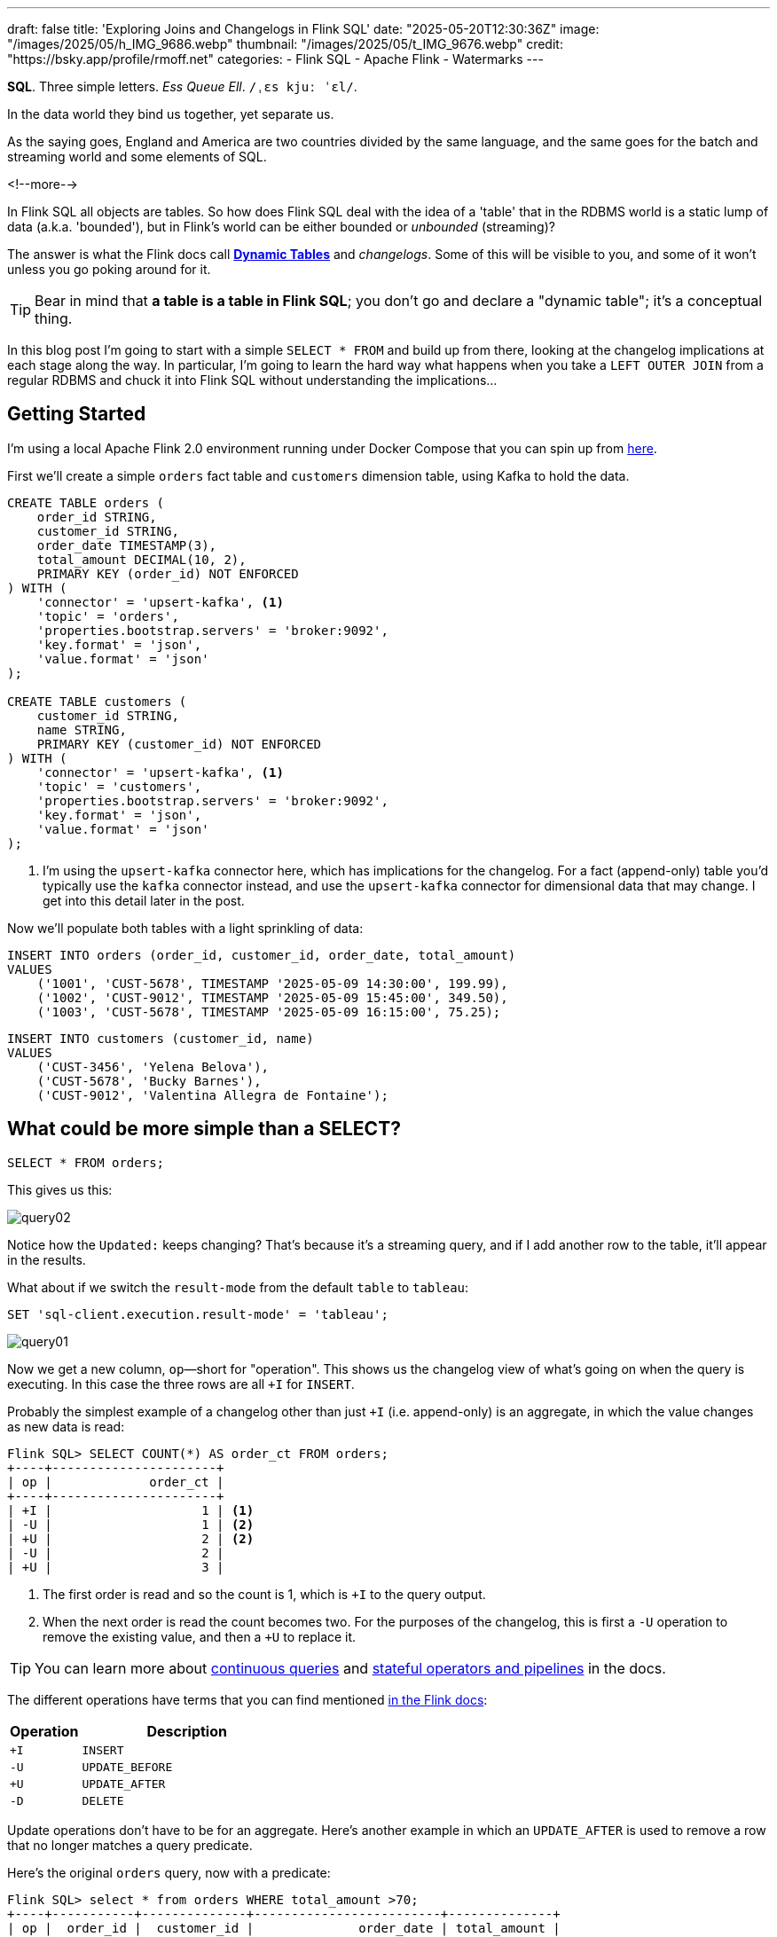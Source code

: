 ---
draft: false
title: 'Exploring Joins and Changelogs in Flink SQL'
date: "2025-05-20T12:30:36Z"
image: "/images/2025/05/h_IMG_9686.webp"
thumbnail: "/images/2025/05/t_IMG_9676.webp"
credit: "https://bsky.app/profile/rmoff.net"
categories:
- Flink SQL
- Apache Flink
- Watermarks
---

:source-highlighter: rouge
:icons: font
:rouge-css: style
:rouge-style: monokai


**SQL**. Three simple letters.
_Ess Queue Ell_.
`/ˌɛs kjuː ˈɛl/`.


In the data world they bind us together, yet separate us.

As the saying goes, England and America are two countries divided by the same language, and the same goes for the batch and streaming world and some elements of SQL.

<!--more-->

In Flink SQL all objects are tables.
So how does Flink SQL deal with the idea of a 'table' that in the RDBMS world is a static lump of data (a.k.a. 'bounded'), but in Flink's world can be either bounded or _unbounded_ (streaming)?

The answer is what the Flink docs call https://nightlies.apache.org/flink/flink-docs-release-2.0/docs/dev/table/concepts/dynamic_tables/#dynamic-tables[*Dynamic Tables*] and _changelogs_.
Some of this will be visible to you, and some of it won't unless you go poking around for it.

TIP: Bear in mind that **a table is a table in Flink SQL**; you don't go and declare a "dynamic table"; it's a conceptual thing.

In this blog post I'm going to start with a simple `SELECT * FROM` and build up from there, looking at the changelog implications at each stage along the way.
In particular, I'm going to learn the hard way what happens when you take a `LEFT OUTER JOIN` from a regular RDBMS and chuck it into Flink SQL without understanding the implications…



== Getting Started

I'm using a local Apache Flink 2.0 environment running under Docker Compose that you can spin up from https://github.com/rmoff/flink-examples/tree/main/flink-kafka[here].

First we'll create a simple `orders` fact table and `customers` dimension table, using Kafka to hold the data.


[source,sql]
----
CREATE TABLE orders (
    order_id STRING,
    customer_id STRING,
    order_date TIMESTAMP(3),
    total_amount DECIMAL(10, 2),
    PRIMARY KEY (order_id) NOT ENFORCED
) WITH (
    'connector' = 'upsert-kafka', <1>
    'topic' = 'orders',
    'properties.bootstrap.servers' = 'broker:9092',
    'key.format' = 'json',
    'value.format' = 'json'
);

CREATE TABLE customers (
    customer_id STRING,
    name STRING,
    PRIMARY KEY (customer_id) NOT ENFORCED
) WITH (
    'connector' = 'upsert-kafka', <1>
    'topic' = 'customers',
    'properties.bootstrap.servers' = 'broker:9092',
    'key.format' = 'json',
    'value.format' = 'json'
);
----
<1> I'm using the `upsert-kafka` connector here, which has implications for the changelog.
For a fact (append-only) table you'd typically use the `kafka` connector instead, and use the `upsert-kafka` connector for dimensional data that may change.
I get into this detail later in the post.

Now we'll populate both tables with a light sprinkling of data:

[source,sql]
----
INSERT INTO orders (order_id, customer_id, order_date, total_amount)
VALUES
    ('1001', 'CUST-5678', TIMESTAMP '2025-05-09 14:30:00', 199.99),
    ('1002', 'CUST-9012', TIMESTAMP '2025-05-09 15:45:00', 349.50),
    ('1003', 'CUST-5678', TIMESTAMP '2025-05-09 16:15:00', 75.25);
----

[source,sql]
----
INSERT INTO customers (customer_id, name)
VALUES
    ('CUST-3456', 'Yelena Belova'),
    ('CUST-5678', 'Bucky Barnes'),
    ('CUST-9012', 'Valentina Allegra de Fontaine');
----

== What could be more simple than a SELECT?

[source,sql]
----
SELECT * FROM orders;
----

This gives us this:

image::/images/2025/05/query02.gif[]

Notice how the `Updated:` keeps changing?
That's because it's a streaming query, and if I add another row to the table, it'll appear in the results.

What about if we switch the `result-mode` from the default `table` to `tableau`:

[source,sql]
----
SET 'sql-client.execution.result-mode' = 'tableau';
----

image::/images/2025/05/query01.gif[]

Now we get a new column, `op`—short for "operation".
This shows us the changelog view of what's going on when the query is executing.
In this case the three rows are all `+I` for `INSERT`.

Probably the simplest example of a changelog other than just `+I` (i.e. append-only) is an aggregate, in which the value changes as new data is read:

[source,sql]
----
Flink SQL> SELECT COUNT(*) AS order_ct FROM orders;
+----+----------------------+
| op |             order_ct |
+----+----------------------+
| +I |                    1 | <1>
| -U |                    1 | <2>
| +U |                    2 | <2>
| -U |                    2 |
| +U |                    3 |
----

<1> The first order is read and so the count is 1, which is `+I` to the query output.
<2> When the next order is read the count becomes two.
For the purposes of the changelog, this is first a `-U` operation to remove the existing value, and then a `+U` to replace it.

TIP: You can learn more about https://nightlies.apache.org/flink/flink-docs-release-2.0/docs/dev/table/concepts/dynamic_tables/#dynamic-tables-amp-continuous-queries[continuous queries] and https://nightlies.apache.org/flink/flink-docs-release-2.0/docs/dev/table/concepts/overview/#stateful-operators[stateful operators and pipelines] in the docs.

The different operations have terms that you can find mentioned https://nightlies.apache.org/flink/flink-docs-master/api/java/org/apache/flink/types/RowKind.html[in the Flink docs]:

[cols="1m,3m"]
|===
| Operation | Description

| +I
| INSERT

| -U
| UPDATE_BEFORE

| +U
| UPDATE_AFTER

| -D
| DELETE

|===

Update operations don't have to be for an aggregate.
Here's another example in which an `UPDATE_AFTER` is used to remove a row that no longer matches a query predicate.

Here's the original `orders` query, now with a predicate:

[source,sql]
----
Flink SQL> select * from orders WHERE total_amount >70;
+----+-----------+--------------+-------------------------+--------------+
| op |  order_id |  customer_id |              order_date | total_amount |
+----+-----------+--------------+-------------------------+--------------+
| +I |      1002 |    CUST-9012 | 2025-05-09 15:45:00.000 |       349.50 |
| +I |      1001 |    CUST-5678 | 2025-05-09 14:30:00.000 |       199.99 |
| +I |      1003 |    CUST-5678 | 2025-05-09 16:15:00.000 |        75.25 | <1>
----
<1> The `total_amount` for order `1003` is 75.25 and thus meets the predicate `total_amount >70`

Leaving this query running, in a second Flink SQL session I add another row to the `orders` table for an existing value of the primary key (`order_id`), order `1003`:

[source,sql]
----
INSERT INTO orders (order_id, customer_id, order_date, total_amount)
VALUES ('1003', 'CUST-5678', TIMESTAMP '2025-05-09 16:15:00', 65.25);
----

The `total_amount` value is now outside the predicate.
The output from the `SELECT` is updated to retract this record.

[source,sql]
----
Flink SQL> select * from orders WHERE total_amount >70;
+----+-----------+--------------+-------------------------+--------------+
| op |  order_id |  customer_id |              order_date | total_amount |
+----+-----------+--------------+-------------------------+--------------+
[…]
| -U |      1003 |    CUST-5678 | 2025-05-09 16:15:00.000 |        75.25 | <1>
----

== Changelogs in JOINs

What about when we do a `JOIN`?
This is where it gets interesting!
(`interesting`, as in the curse, "_may you live in interesting times_")

Let's join the `orders` to the `customers` to find out the name of the customer who placed the respective order.
Anyone with half a background in RDBMS will probably write a SQL query that looks something like this (_give or take some tabs/spaces, and capitalisation or otherwise of keywords…_):

[source,sql]
----
SELECT o.order_id,
        o.total_amount,
        c.name
    FROM orders o
        LEFT OUTER JOIN
        customers c
        ON o.customer_id = c.customer_id
    WHERE order_id='1001';
----

This is a `LEFT OUTER JOIN`.
You'll sometimes see it written as `LEFT JOIN`; it means that it'll always return the row on the *left* (based on the order of the `ON` predicate), and if there is a match the value on the right, and if not a `NULL`.

TIP: To learn more about the different types of `JOIN` see https://dataschool.com/how-to-teach-people-sql/left-right-join-animated/[these] https://learnsql.com/blog/sql-joins-types-explained/#left-join[articles] (and https://medium.com/data-science/can-we-stop-with-the-sql-joins-venn-diagrams-insanity-16791d9250c3[learn why you shouldn't use Venn diagrams] to represent the different `JOIN` types).

What's really cool with the changelog view is that we get an insight into _how_ the query gets run:

[source,sql]
----
+----+-----------+--------------+---------------+
| op |  order_id | total_amount |          name |
+----+-----------+--------------+---------------+
| +I |      1001 |       199.99 |        <NULL> | <1>
| -D |      1001 |       199.99 |        <NULL> | <2>
| +I |      1001 |       199.99 |  Bucky Barnes | <3>
----

<1> The `orders` row is first emitted with only the left side of the join; the `order_id` and `total_amount`, with no match for `customers` so a `<NULL>` in `name`.
<2> The `customers` source catches up and is matched, so Flink retracts the `<NULL>` with a `-D`
<3> Flink restates the record with a `+I` that includes the full record value this time

=== What happens if you update the customer data?

Out of interest, I added a couple of new records to the `customers` table, using the same `customer_id` and thus representing a logical update to the record.
Here's what happened:

[source,sql]
----
+----+--------------------------------+--------------+--------------------------------+
| op |                       order_id | total_amount |                           name |
+----+--------------------------------+--------------+--------------------------------+
| -U |                           1001 |       199.99 |                   Bucky Barnes |
| +I |                           1001 |       199.99 |                         <NULL> | <1>
| -D |                           1001 |       199.99 |                         <NULL> | <2>
| +I |                           1001 |       199.99 |                Fred Flintstone | <3>
----

<1> First, the existing record is replaced with a `<NULL>`
<2> Then the `<NULL>` is removed (with a `-D`, compared to a `-U` above)
<3> The new value is written

So each time the _customer_ data changes, the _order_ is re-emitted with the updated customer information.

This pattern continued for as long as I continued making changes to the relevant record on `customers`, which got me to thinking: how long is Flink holding these values from each side of the join in order to emit an updated join result if one changes?

== Staying Regular

The above join, a humble `LEFT OUTER JOIN` (or `LEFT JOIN` if you prefer brevity), is what's known as a https://nightlies.apache.org/flink/flink-docs-release-2.0/docs/dev/table/sql/queries/joins/#regular-joins[_regular join_].

In Flink SQL regular joins have particular execution characteristics.
Per https://nightlies.apache.org/flink/flink-docs-master/docs/dev/table/sql/queries/joins/#regular-joins[the docs]:

> it requires to keep both sides of the join input in Flink state forever.
> Thus, **the required state for computing the query result might grow infinitely** depending on the number of distinct input rows of all input tables and intermediate join results

💥 Here's the batch-based SQL world meeting the streaming one!

In batch, we resolve the join once and once only, because we have a bounded set of data.

In the streaming world the data is unbounded and so we need to decide what to do if a join's results are changed by the arrival of a new record on either side.
*Using the standard SQL `JOIN` syntax you get an updated result from the `JOIN` any time a new row arrives that impacts the result.*

If you've got big volumes of data coming through your pipeline, this might cause problems.

image::/images/2025/05/now-your-state-will-explode.webp[You keep using regular joins. Now your state will explode.]

=== The YOLO approach: discarding state in regular joins

One way to avoid this, _assuming you don't want to get updated results_, is to tell Flink to https://nightlies.apache.org/flink/flink-docs-release-2.0/docs/dev/table/config/#table-exec-state-ttl[discard the state after a period of time].
You configure this by setting a 'time to live' (TTL) for the state:

[source,sql]
----
SET 'table.exec.state.ttl'='5sec';
----

Any new `customers` records arriving after this time _will not_ cause a new join result to be issued. New records on `orders` will continue to be emitted as they arrive, joining to the latest result on `customers`.

However, this is a relatively crude—if effective—approach that can end up with different results each time you run it depending on when records arrive.

Imagine you have a pipeline in which a customer update arrives after the TTL has expired.
Flink will ignore it, per the configuration.
The order(s) it relates to therefore only be passed downstream with the _original_ customer details.
Now we re-run the pipeline, and since the customer update has already arrived, will be processed by Flink _within the 5 second TTL timeout_, and now the same orders get joined to the _newer version of the customer data_.

Perhaps this is what you want, or a tolerable compromise to make.
But it's very important to be aware of it because you're changing the data that's being passed downstream.
Flink will do exactly what you tell it to, including sending "wrong" data if you tell it to.
Only you can decide if it's "wrong" though, per the business requirements of the system.

In short, we're relying on execution logic and the vagaries of when a record might arrive to implement what is business logic (_which version of customer data should we use to join to the order; should we wait for any changes to that data and if so for how long_).
The rest of the business logic resides in the SQL; let's see how we can do this for the join logic too.

== Temporal joins

If we're going to really adopt SQL in the streaming world we need to break free from the training wheels of regualar joins, and instead embrace https://nightlies.apache.org/flink/flink-docs-release-2.0/docs/dev/table/sql/queries/joins/#temporal-joins[temporal joins].

image::/images/2025/05/regular-vs-temporal-join.webp[Regular vs Temporal Joins]

As the name suggests, a temporal join uses time as an element in evaluating the join.
This way we can encode in the SQL statement what logic we actually want to use in the join.
Combined with link:/2025/04/25/its-time-we-talked-about-time-exploring-watermarks-and-more-in-flink-sql/[watermarks] Flink gives us a powerful way to express if, and for how long, we want to continue to wait for a match or update in the join result.
This avoids the exploding state problem, whilst also formalising the expected results from a query.

Temporal joins are enabled through Flink's https://nightlies.apache.org/flink/flink-docs-release-2.0/docs/dev/table/concepts/versioned_tables/[versioned tables] feature.

Here's the same query as above but with a temporal join.
Flink will use the event time (`order_date`) and look at the state of `customers` at that time to determine the value of the corresponding record (if there is one).

[source,sql]
----
SELECT o.order_id,
        o.total_amount,
        c.name
    FROM orders AS o
        LEFT OUTER JOIN
        customers
            FOR SYSTEM_TIME AS OF o.order_date <1>
            AS c
        ON o.customer_id = c.customer_id;
----
<1> Ahoy there, temporal join!

Before we can do it we need to update the definitions of the tables, otherwise we get:

[source,sql]
----
org.apache.flink.table.api.ValidationException:
Temporal table join currently only supports 'FOR SYSTEM_TIME AS OF' left table's time attribute field
----

The `left table` is `orders`, which _does_ have `order_date` but _not defined as a time attribute field_.
This is what caught me out with watermarks the first time round too; link:/2025/04/25/its-time-we-talked-about-time-exploring-watermarks-and-more-in-flink-sql/#_time_in_apache_flink[read this bit here of my blog] to understand more about *time attribute fields* in Flink SQL if you need to.

We'll add an _event time attribute_ to `orders` using the `order_date` field and a five second lag in the watermark strategy, to allow for out of order records to arrive within that time frame:

[source,sql]
----
ALTER TABLE orders
    ADD WATERMARK FOR `order_date` AS `order_date` - INTERVAL '5' SECONDS;
----

Having done that, we still get an error when we try the temporal join query again:

[source,sql]
----
org.apache.flink.table.api.ValidationException:
Event-Time Temporal Table Join requires both primary key and row time attribute in versioned table, but no row time attribute can be found.
----

In short, we've added a time attribute to `orders` but not `customers`, and if we're joining based on time, we need one.
But whilst `orders` has the obvious `order_date` event time column, `customers` doesn't.

We could use a standard data modelling technique—which is good practice anyway—and have a `valid_from` / `valid_to` set of columns on the `customers` table.
That way we can report on order data based on the customer value at the time of the order.

What we're going to do here is simpler.
We'll just take the timestamp of the Kafka records that `customers` is built from and use that as the *event time attribute*.

[source,sql]
----
ALTER TABLE customers
    ADD `record_time` TIMESTAMP(3) METADATA FROM 'timestamp';

ALTER TABLE customers
    ADD WATERMARK FOR `record_time` AS `record_time`;
----

Now when we run the query we get… nothing:

image::/images/2025/05/query03.gif[]

Why?

image::/images/2025/05/watermarks.webp[Wait, it was watermarks? Always has been]

*Watermarks.*
_It's always watermarks._

Looking at the Apache Flink dashboard we can see the `orders` source is producing a watermark, whilst the `customers` source isn't.

image::/images/2025/05/watermark01.webp[]

In this case it's our friend the link:/2025/04/25/its-time-we-talked-about-time-exploring-watermarks-and-more-in-flink-sql/#_idle_partitions[idle partition].
We can verify this by looking at the topic partitions in which the customer data resides.
Since Flink doesn't store the data per se, but is just reading it from a Kafka topic, I'm going to create a second Flink table over the same `customers` topic in order to examine the partitions, whilst leaving the current `customers` unchanged:

[source,sql]
----
Flink SQL> CREATE TABLE customers_tmp (
                topic_partition INT METADATA FROM 'partition',
                customer_id STRING,
                name STRING,
                `record_time` TIMESTAMP(3) METADATA FROM 'timestamp',
                WATERMARK FOR `record_time` AS `record_time`,
                PRIMARY KEY (customer_id) NOT ENFORCED
            ) WITH (
                'connector' = 'upsert-kafka',
                'topic' = 'customers',
                'properties.bootstrap.servers' = 'broker:9092',
                'key.format' = 'json',
                'value.format' = 'json'
            );

Flink SQL> SELECT topic_partition, customer_id FROM customers_tmp;
+----+-----------------+--------------------------------+
| op | topic_partition |                    customer_id |
+----+-----------------+--------------------------------+
| +I |               2 |                      CUST-5678 |
| +I |               1 |                      CUST-3456 |
| +I |               1 |                      CUST-9012 |
----

Since there's no record in partition 0, the `customers` operator won't generate a watermark.

But why does a lack of a watermark on `customers` stop the join from working?
At this point we need to handle two separate paths of logic when mentally evaluating this `LEFT OUTER JOIN`:

1. Just as in an RDBMS batch world, what are the rows of data on the left of the join, and are there any matching to return as part of a `LEFT OUTER JOIN`?
2. Since the processing is time-based, **for what point in time does Flink consider each source to be complete**?
+
This is defined by the current watermark, and watermarks are generated by each source and allow for any records that may have arrived out of order (as defined by the watermark generation stategy).
In the case of `customers` we're not allowing for that (`WATERMARK FOR record_time AS record_time`) and on `orders` we are allowing a five second grace (`WATERMARK FOR order_date AS order_date - INTERVAL '5' SECONDS`).
+
To determine the watermark for the join operator Flink will take the watermarks from the two source operators (`orders` and `customers`) and choose the earlier of the two.
If either is null, then the watermark for the join operator will also be null.
+
The watermark on the join operator defines the point in time at which Flink considers data to have arrived for both sides of the join, and thus ready to be emitted, based on the `LEFT OUTER JOIN` conditions (per point (1) above).
+
**If the watermark is null (or earlier than the records in the tables being joined)**, then the join operator won't emit records because Flink can't be sure that there might not be out of order records still to arrive.

In this instance, Flink hasn't got a watermark from the `customers` source (because of the idle partition), and thus the join operator doesn't have a watermark, meaning that it cannot emit any rows yet because logically it doesn't know if there may be more to arrive before considering that point in time complete.

To fix this we'll configure the `customers` table to ignore partitions that are idle for longer than five seconds:

[source,sql]
----
ALTER TABLE customers
    SET ('scan.watermark.idle-timeout'='5 sec');
----

Now when we re-run the same query, we get a watermark generated by the `customers` operator:

image::/images/2025/05/2025-05-15T10-19-25-773Z.webp[]

**BUT** we still don't get any query results!

If you look closely at the screenshot above you'll see that the **Records Sent** for each source operator is 3 (three orders, three customers), and the join operator has _received_ six records (2x3 = 6).
However, our query is still stubbornly stuck showing no results from the join:

image::/images/2025/05/query03.gif[]

Why?

image::/images/2025/05/old-man-yells-at-watermarks.webp[]

*Watermarks*!! 🤪 😭

image::/images/2025/05/2025-05-15T10-25-03-925Z.webp[]

This time it's not the absence of a watermark (as above), it's the fact that the watermark on the join operator exists, _and is earlier than any of the records received_.
Since the watermark is earlier, then Flink will not emit the records.

[TIP]
====
A quick aside; why is the watermark `09/05/2025, 14:29:55`?

Let's look at the operator watermarks in the Flink UI (I've overlaid the translation from epoch milliseconds to make it easier to follow):

image::/images/2025/05/watermark03.webp[]

The downstream operator (in this case, the join operator) will take the _earliest of the upstream watermarks_. The `orders` watermark is thus used.


* From `customers` we have a watermark that reflects when the records were written to Kafka, and is several days later than the `order_date` on the `orders` records.

* To understand why the `orders` watermark is the value it is, let's break it down.
+
The watermark for `orders` is based on the **latest value** of the data in _each partition_, and then the overall watermark is the **earliest of those values**.
+
The `orders` topic happens to have three partitions, and it happens that each order record is a different partition.
I'll do the same as I did above, and create a new table on top of the existing `orders` topic to inspect the topic partition assignments:
+
[source,sql]
----
CREATE TABLE orders_tmp (
    topic_partition INT METADATA FROM 'partition', order_id STRING,
    customer_id STRING,
    order_date TIMESTAMP(3),
    total_amount DECIMAL(10, 2),
    PRIMARY KEY (order_id) NOT ENFORCED
) WITH (
    'connector' = 'upsert-kafka',
    'topic' = 'orders',
    'properties.bootstrap.servers' = 'broker:9092',
    'key.format' = 'json',
    'value.format' = 'json'
);
----
+
In this query we can also calculate what we expect the watermark to be for each row (based on `order_date` minus 5 seconds, per our watermark generation strategy declared on the `orders` table):
+
[source,sql]
----
Flink SQL> SELECT topic_partition,
                    order_id,
                    order_date,
                    order_date - INTERVAL '5' SECONDS AS expected_watermark
            FROM orders_tmp;
+----+-----------------+-----------+-------------------------+-------------------------+
| op | topic_partition |  order_id |              order_date |      expected_watermark |
+----+-----------------+-----------+-------------------------+-------------------------+
| +I |               0 |      1002 | 2025-05-09 15:45:00.000 | 2025-05-09 15:44:55.000 |
| +I |               1 |      1001 | 2025-05-09 14:30:00.000 | 2025-05-09 14:29:55.000 | <1>
| +I |               2 |      1003 | 2025-05-09 16:15:00.000 | 2025-05-09 16:14:55.000 |
----
<1> This is the earliest watermark, and it's what we indeed see as the current watermark of the `orders` operator in the Flink UI.
====

=== Fixing the stuck watermark

To advance the watermark, we need to give Flink another record with an event time later than the current watermark.

[source,sql]
----
INSERT INTO orders (order_id, customer_id, order_date, total_amount)
    VALUES ('1042', 'CUST-5678', TIMESTAMP '2025-05-09 15:50:00', 42.00);
----

But the watermark stays stuck and still no data. This is because my Kafka topic is partitioned, and whilst I've moved the watermark on for partition 0 (where the new order, `1042`, happened to end up) the overall watermark for the `orders` operator remains the same (`2025-05-09 14:29:55.000`):

[source,sql]
----
+----+-----------------+-----------+-------------------------+-------------------------+
| op | topic_partition |  order_id |              order_date |      expected_watermark |
+----+-----------------+-----------+-------------------------+-------------------------+
| +I |               0 |      1002 | 2025-05-09 15:45:00.000 | 2025-05-09 15:44:55.000 |
| +I |               0 |      1042 | 2025-05-09 15:50:00.000 | 2025-05-09 15:49:55.000 | <1>
| +I |               1 |      1001 | 2025-05-09 14:30:00.000 | 2025-05-09 14:29:55.000 | <2>
| +I |               2 |      1003 | 2025-05-09 16:15:00.000 | 2025-05-09 16:14:55.000 |
----
<1> New record sets the watermark for partition 0
<2> Existing record in partition 1 is still the lowest across the watermarks of the three partitions

At this point we _could_ keep firing records into the `orders` table until we manage to tip each partition's watermark forward. However, a more sensible approach would be to configure an idle timeout, since that's what in effect is hitting here; partitions 1 and 2 are idle but Flink is still using their watermarks instead of ignoring them.


[source,sql]
----
ALTER TABLE orders
    SET ('scan.watermark.idle-timeout'='5 sec');
----

TIP: If you're running these queries in multiple windows, remember that the table definition is local to the session only, so you need to run the `ALTER` on each session.
Guess how I discovered this ;)

This itself doesn't trigger any change in the query results (which are still running in a separate session), because there's no new data to trigger the watermark generation. And when I run the query again…_still no results_. Why? Because the idle timeout is based on the **wallclock**. That means that when I re-ran the query the data was consumed from all three partitions, meaning that none of them are "idle" (because all provide data), and thus the watermark remains 'stuck' as it was before.

But now that I've configured an idle timeout, and the query is still running, _this time_ when I add a new row, it should advance the watermark.

[source,sql]
----
INSERT INTO orders (order_id, customer_id, order_date, total_amount)
    VALUES ('1043', 'CUST-5678', TIMESTAMP '2025-05-09 15:51:00', 42.00);
----

✨ And now we get results from the join!

[source,sql]
----
+----+----------+-------------------------+--------------+----------+
| op | order_id |              order_date | total_amount |     name |
+----+----------+-------------------------+--------------+----------+
| +I |     1042 | 2025-05-09 15:50:00.000 |        42.00 |   <NULL> |
| +I |     1001 | 2025-05-09 14:30:00.000 |       199.99 |   <NULL> |
| +I |     1002 | 2025-05-09 15:45:00.000 |       349.50 |   <NULL> |
----

Over in the Flink UI we can see that the watermark has advanced

image::/images/2025/05/watermark04.webp[]

The watermark is now `09/05/2025, 15:50:55`, which is generated from `order_date` minus 5 seconds of the order `1043` that we inserted.

Where is order `1003`?
That has an `order_date` of `2025-05-09 16:15:00.000` which is _after_ the watermark and so won't be emitted.

.🙋 So I need to insert a new row each time to advance the watermark?
[TIP]
====
Yes.

Idle timeouts, whether defined on the table, or as a global setting for the session (using `SET 'table.exec.source.idle-timeout' = '5 sec'`) only apply _at the point at which a watermark is generated_.
And watermark generation in Flink SQL is only triggered by _the arrival of a new record from the source_.

No new record, no watermark generation.
====

=== Back to the join

To recap, we've run a temporal join:

[source,sql]
----
SELECT  o.order_id,
        o.order_date,
        o.total_amount,
        c.name
    FROM orders AS o
        LEFT OUTER JOIN
        customers
            FOR SYSTEM_TIME AS OF o.order_date
            AS c
        ON o.customer_id = c.customer_id;
----

and got some data:

[source,sql]
----
+----+----------+-------------------------+--------------+----------+
| op | order_id |              order_date | total_amount |     name |
+----+----------+-------------------------+--------------+----------+
| +I |     1042 | 2025-05-09 15:50:00.000 |        42.00 |   <NULL> |
| +I |     1001 | 2025-05-09 14:30:00.000 |       199.99 |   <NULL> |
| +I |     1002 | 2025-05-09 15:45:00.000 |       349.50 |   <NULL> |
----

Now the question is: why am I getting a `<NULL>` in my join output?
Let's look at order 1001 and just consider it on its own for now.

Here are the respective records that in a regular ole' batch query would be a simple match.
On the left of the join, we have the `orders` row:

[source,sql]
----
Flink SQL> SELECT order_id, customer_id, order_date FROM orders  WHERE order_id='1001';
+----+--------------------------------+--------------------------------+-------------------------+
| op |                       order_id |                    customer_id |              order_date |
+----+--------------------------------+--------------------------------+-------------------------+
| +I |                           1001 |                      CUST-5678 | 2025-05-09 14:30:00.000 |
----

On the right is `customers`, which holds the following for `CUST-5678`:

[source,sql]
----
Flink SQL> SELECT customer_id, name FROM customers WHERE customer_id = 'CUST-5678';
+----+--------------------------------+--------------------------------+
| op |                    customer_id |                           name |
+----+--------------------------------+--------------------------------+
| +I |                      CUST-5678 |                   Bucky Barnes |
----

Given that we've got a valid record for `CUST-5678`, why does the `JOIN` above emit a `<NULL>`?

Looking at our join logic:

[source,sql]
----
FROM orders AS o
    LEFT OUTER JOIN <1>
    customers
        FOR SYSTEM_TIME <2>
        AS OF o.order_date <3>
        AS c
    ON o.customer_id = c.customer_id; <4>
----
<1> Do a left join from `orders` to `customers`
<2> Based on the state of `customers` as it was at…
<3> …the value of `order_date`
<4> Using the FK/PK relationship

Perhaps we now see the problem.
On 9th May, **there was no entry on `customers` for `CUST_5678`**.
The first entry for this customer is 15th May:

[source,sql]
----
Flink SQL> SELECT record_time, customer_id, name FROM customers WHERE customer_id = 'CUST-5678';
+----+-------------------------+--------------------------------+--------------------------------+
| op |             record_time |                    customer_id |                           name |
+----+-------------------------+--------------------------------+--------------------------------+
| +I | 2025-05-15 09:13:46.615 |                      CUST-5678 |                   Bucky Barnes |
----

So since there was in effect no entry for the join to match to, we get a `<NULL>`, just as we would in an outer join if there was no match on `customer_id` in a regular batch query.

Let's prove this out, by creating an order for this customer with an `order_date` that _does_ fall within the times for which we have an entry.
Since we'll be added an `orders` record with a newer timestamp than any of the others we'll need to advance the watermark too, so I'm going to add a second order to do this:

[source,sql]
----
INSERT INTO orders (order_id, customer_id, order_date, total_amount)
    VALUES ('1044', 'CUST-5678', TIMESTAMP '2025-05-15 09:14:00', 42.00),
            ('dummy', 'watermark yo', TIMESTAMP '2025-05-15 09:14:05', 0);
----

The trouble is I was trying to be too clever, and Flink is more cleverer than me.
Here's the `orders` table now:

[source,sql]
----
+----+-----------------+-----------+-------------------------+-------------------------+
| op | topic_partition |  order_id |              order_date |      expected_watermark |
+----+-----------------+-----------+-------------------------+-------------------------+
| +I |               0 |      1002 | 2025-05-09 15:45:00.000 | 2025-05-09 15:44:55.000 |
| +I |               0 |      1042 | 2025-05-09 15:50:00.000 | 2025-05-09 15:49:55.000 |
| +I |               0 |      1043 | 2025-05-09 15:51:00.000 | 2025-05-09 15:50:55.000 | <1>
| +I |               1 |      1001 | 2025-05-09 14:30:00.000 | 2025-05-09 14:29:55.000 |
| +I |               1 |      1044 | 2025-05-15 09:14:00.000 | 2025-05-15 09:13:55.000 | <2>
| +I |               2 |      1003 | 2025-05-09 16:15:00.000 | 2025-05-09 16:14:55.000 |
| +I |               2 |     dummy | 2025-05-15 09:14:05.000 | 2025-05-15 09:14:00.000 | <3>
----
<1> Partition 0 will be idle, since nothing's been read from it for more than five seconds
<2> Here's our record that we'd like to see in the join output.
It's setting the watermark for partition 1 to `2025-05-15 09:13:55.000`
<3> This was the clever idea that wasn't.
It's advanced the watermark but only for partition 2.

Flink takes the _earliest_ of the three watermarks across the partitions.
Partition 0 is idle; and of partitions 1 and 2 partition 1 has the earlier watermark.
Thus the overall watermark doesn't advance 🤦

What we need to do instead is insert our dummy record _long enough after the real record, so that its partition has fallen idle_.
Long enough, say, since I've been typing this :)

[source,sql]
----
INSERT INTO orders (order_id, customer_id, order_date, total_amount)
    VALUES ('me dummy', 'watermark yo, again', TIMESTAMP '2025-05-15 09:14:05', 0);
----

And there it is!

[source,sql]
----
+----+----------+-------------------------+--------------+--------------+
| op | order_id |              order_date | total_amount |         name |
+----+----------+-------------------------+--------------+--------------+
| +I |     1042 | 2025-05-09 15:50:00.000 |        42.00 |       <NULL> |
| +I |     1001 | 2025-05-09 14:30:00.000 |       199.99 |       <NULL> |
| +I |     1002 | 2025-05-09 15:45:00.000 |       349.50 |       <NULL> |
| +I |     1043 | 2025-05-09 15:51:00.000 |        42.00 |       <NULL> |
| +I |     1003 | 2025-05-09 16:15:00.000 |        75.25 |       <NULL> |
| +I |     1044 | 2025-05-15 09:14:00.000 |        42.00 | Bucky Barnes | <1>
----
<1> Yay🎉 The order we were expecting—and with a successful join to customers!

=== So the temporal join worked. What now?

Let's see what happens if we add an order with a time _after_ the `customers` watermark.

As a reminder, here is the `customers` data:

[source,sql]
----
Flink SQL> SELECT record_time, topic_partition, customer_id, name FROM customers_tmp;
+----+-------------------------+-----------------+-------------+--------------------------------+
| op |             record_time | topic_partition | customer_id |                           name |
+----+-------------------------+-----------------+-------------+--------------------------------+
| +I | 2025-05-15 09:13:46.615 |               2 |   CUST-5678 |                   Bucky Barnes | <1>
| +I | 2025-05-15 09:13:46.614 |               1 |   CUST-3456 |                  Yelena Belova |
| +I | 2025-05-15 09:13:46.615 |               1 |   CUST-9012 |  Valentina Allegra de Fontaine | <1>
----
<1> `2025-05-15 09:13:46.615` is the latest record time across the two (of three) populated partitions, so Flink will use the lowest of these (but they're the same), making this time the watermark for `customers`

Here's the `INSERT`, using a time of `2025-05-16 10:43:00.000`:

[source,sql]
----
INSERT INTO orders (order_id, customer_id, order_date, total_amount)
    VALUES ('1045', 'CUST-9012', TIMESTAMP '2025-05-16 10:43:00.000', 23.00);
----

(plus a second `INSERT` more than five seconds later for a dummy record to advance the watermark)

Removing the earlier records, plus the `dummy` ones, we've now got these results:

[source,sql]
----
+----+-----------+-------------------------+--------------+--------------------------------+
| op |  order_id |              order_date | total_amount |                           name |
+----+-----------+-------------------------+--------------+--------------------------------+
[…]
| +I |      1044 | 2025-05-15 09:14:00.000 |        42.00 |                   Bucky Barnes |
| +I |      1045 | 2025-05-16 10:43:00.000 |        23.00 |  Valentina Allegra de Fontaine | <1>
----
<1> Different customer name is the match for `CUST-9012`

This is good, but the bit that _doesn't_ make sense to me though is this:

image::/images/2025/05/watermark05.webp[]

If the watermark on the join operator is `2025-05-15 09:13:46`, how is an order record with timestamp `2025-05-16 10:43:00` able to be emitted?

My _guess_ here is that the Flink UI is misleading.
My _guess_ is that even though the `customers` watermark is earlier than the `orders` one and thus would normally be used by the join operator, it's actually marking the `customers` source as idle (since we did configure `'scan.watermark.idle-timeout'='5 sec'` on it), and thus uses the `orders` watermark.

The Flink UI renders data from Flink's https://nightlies.apache.org/flink/flink-docs-master/docs/ops/metrics/[metrics], amongst which we find that there are _MOAR_ watermark metrics than the Flink UI is necessarily showing us.
You can access watermarks directly using the https://nightlies.apache.org/flink/flink-docs-master/docs/ops/metrics/#rest-api-integration[REST API], or by adding them through the *Metrics* tab in the Flink UI once you've selected an operator.
When we do this, things start to make more sense; the `orders` watermark is indeed the one we see as the `currentOutputWatermark` of the join operator:

image::/images/2025/05/watermark06.webp[]

Am I simply fitting what I can find in the UI to match what I'm observing in the query output?
Heck yeah!
Can you tell me where I'm wrong?
I'd love to be corrected :)

== Avoiding NULLs in Temporal joins to reference data

Let's claw our way back up into daylight, and look at fixing the problem we saw above: NULLs in the join results caused by the fact (order) having an event time newer than the reference (customer).

In the very verbose example above, I used the _event time attribute_ of `order_date` when joining `orders` to `customers`, using this to lookup matches on `customers` _as the state of the table was at that time_.
The time on `customers` I defined as `record_time`, which came from the Kafka record timestamp.
Kafka record timestamps _can_ be set by the producer to be an event time, but they are often just the time at which the broker wrote the message to disk.
If that's the case, then the timestamp for the reference data is going to bear no relation to the fact data for which its related.
It could have been written a year or a second ago.

We saw that where `order_date` > `record_time` for a matching record, a `NULL` was returned, because in effect this record didn't exist at the time of the order.

What if we want to tell Flink _just join to the record on `customers`, I don't care when it was created_?
In other words, take the state of `customers` as you find it, and join if you can.

We could use a _regular join_ like we saw originally, but this has the issue of growing state and re-emitting orders if new data is received for the customer.

Instead, we'll still use a temporal join, but fudge things a little.

[source,sql]
----
CREATE TABLE customers (
    customer_id STRING,
    name STRING,
    epoch_ts AS TO_TIMESTAMP(FROM_UNIXTIME(0)), <1>
    WATERMARK FOR epoch_ts AS epoch_ts,         <2>
    PRIMARY KEY (customer_id) NOT ENFORCED
) WITH (
    'connector' = 'upsert-kafka',
    'topic' = 'customers',
    'properties.bootstrap.servers' = 'broker:9092',
    'key.format' = 'json',
    'value.format' = 'json',
    'scan.watermark.idle-timeout' = '5 sec'     <3>
);
----
<1> Create a timestamp column hardcoded with the value of the UNIX epoch (`Jan 01 1970 00:00:00 GMT`)
<2> Set this as the event time attribute for the table, and use it as the watermark generation strategy
<3> Set a watermark idle timeout, as before

The `orders` configuration stays exactly as before:

[source,sql]
----
CREATE TABLE orders (
    order_id STRING,
    customer_id STRING,
    order_date TIMESTAMP(3),
    total_amount DECIMAL(10, 2),
    WATERMARK FOR `order_date` AS `order_date` - INTERVAL '5' SECONDS,  <1>
    PRIMARY KEY (order_id) NOT ENFORCED
) WITH (
    'connector' = 'upsert-kafka',
    'topic' = 'orders',
    'properties.bootstrap.servers' = 'broker:9092',
    'key.format' = 'json',
    'value.format' = 'json',
    'scan.watermark.idle-timeout'='5 sec'                               <2>
);
----
<1> Set `order_date` as the event time attribute, and define a watermark generation strategy
<2> Define idle timeout for the watermark

Now when we run our join, any matching records for the join (`orders.customer_id = customers.customer_id`) will never fail on the state of `customers` at the time of `order_date` not having the row—not unless `orders` come in before 1970, anyway :)

Testing this out using the same process as above, we get a nice match on the orders, as we'd hoped.

[source,sql]
----
SELECT  o.order_id,
        o.order_date,
        o.total_amount,
        c.name,
        c.epoch_ts
    FROM orders AS o
        LEFT OUTER JOIN
        customers
            FOR SYSTEM_TIME AS OF o.order_date
            AS c
        ON o.customer_id = c.customer_id;
+----+----------+-------------------------+--------------+--------------------------------+-------------------------+
| op | order_id |              order_date | total_amount |                           name |                epoch_ts |
+----+----------+-------------------------+--------------+--------------------------------+-------------------------+
| +I |     1042 | 2025-05-09 15:50:00.000 |        42.00 |                   Bucky Barnes | 1970-01-01 00:00:00.000 |
| +I |     1001 | 2025-05-09 14:30:00.000 |       199.99 |                   Bucky Barnes | 1970-01-01 00:00:00.000 |
| +I |     1003 | 2025-05-09 16:15:00.000 |        75.25 |                   Bucky Barnes | 1970-01-01 00:00:00.000 |
| +I |     1002 | 2025-05-09 15:45:00.000 |       349.50 |  Valentina Allegra de Fontaine | 1970-01-01 00:00:00.000 |
----

== Implementing Slowly Changing Dimension (SCD) type 2 with Temporal Joins

When we joined to the `customers` table using the epoch as event time attribute, it meant that Flink would end up using the latest value of the record for a given customer.
This is a https://www.kimballgroup.com/data-warehouse-business-intelligence-resources/kimball-techniques/dimensional-modeling-techniques/type-1/[SCD type 1] approach.

https://www.kimballgroup.com/data-warehouse-business-intelligence-resources/kimball-techniques/dimensional-modeling-techniques/type-2/[SCD type 2] is where we join the fact to the dimension based on _https://www.ssp.sh/brain/slowly-changing-dimension-type-2[the state of the dimension at the time of the fact]_.

Consider a customer who moves house, and we want to report on sales by customer location.
If we use SCD type 1 we'll find out sales based on *where customers live now*.
Contrast this to SCD type 2; that tells us sales based on *where the customer lived at the time of the sale*.

As with so much of SQL logic, there is not a "right" or "wrong", only a business requirement for particular logic.

To implement SCD type 2 you'll need a field on the dimension table that holds the date from which the record is valid.

Let's redefine our customers table thus:

[source,sql]
----
CREATE TABLE customers (
    customer_id STRING,
    name STRING,
    city STRING,
    valid_from TIMESTAMP(3),                        <1>
    WATERMARK FOR valid_from AS valid_from,         <2>
    PRIMARY KEY (customer_id) NOT ENFORCED
) WITH (
    'connector' = 'upsert-kafka',
    'topic' = 'customers',
    'properties.bootstrap.servers' = 'broker:9092',
    'key.format' = 'json',
    'value.format' = 'json',
    'scan.watermark.idle-timeout'='5 sec'
);
----
<1> This is the field for the SCD type 2 logic
<2> We need to set `valid_from` as the event time attribute for the table, and define a watermark generation strategy for it.

and add some data:

[source,sql]
----
INSERT INTO customers (customer_id, name, city, valid_from)
VALUES
    ('CUST-3456', 'Yelena Belova', 'New York', TIMESTAMP '2025-01-01 00:00:00'),
    ('CUST-5678', 'Bucky Barnes', 'Brooklyn', TIMESTAMP '2025-01-02 00:00:00'),  <1>
    ('CUST-9012', 'Valentina Allegra de Fontaine', 'Moscow', TIMESTAMP '2025-01-01 00:00:00'),
    ('CUST-5678', 'Bucky Barnes', 'Bucharest', TIMESTAMP '2025-05-10 00:00:00'); <2>
----
<1> Bucky starts off in Brooklyn
<2> Bucky is now in Bucharest

Which gives us this:

[source,sql]
----
Flink SQL> SELECT * FROM customers;
+----+--------------+--------------------------------+------------+-------------------------+
| op |  customer_id |                           name |       city |              valid_from |
+----+--------------+--------------------------------+------------+-------------------------+
| +I |    CUST-5678 |                   Bucky Barnes |   Brooklyn | 2025-01-02 00:00:00.000 | <1>
| -U |    CUST-5678 |                   Bucky Barnes |   Brooklyn | 2025-01-02 00:00:00.000 | <2>
| +U |    CUST-5678 |                   Bucky Barnes |  Bucharest | 2025-05-10 00:00:00.000 | <3>
| +I |    CUST-3456 |                  Yelena Belova |   New York | 2025-01-01 00:00:00.000 |
| +I |    CUST-9012 |  Valentina Allegra de Fontaine |     Moscow | 2025-01-01 00:00:00.000 |
----
<1> Original record for `CUST-5678`
<2> New record comes in so existing one is negated (`-U`)
<3> New record for `CUST-5678` is inserted

Now we'll set up the orders, using the same table definition as above.

[source,sql]
----
CREATE TABLE orders (
    order_id STRING,
    customer_id STRING,
    order_date TIMESTAMP(3),
    total_amount DECIMAL(10, 2),
    WATERMARK FOR `order_date` AS `order_date` - INTERVAL '5' SECONDS,
    PRIMARY KEY (order_id) NOT ENFORCED
) WITH (
    'connector' = 'upsert-kafka',
    'topic' = 'orders',
    'properties.bootstrap.servers' = 'broker:9092',
    'key.format' = 'json',
    'value.format' = 'json',
    'scan.watermark.idle-timeout'='5 sec'
);
----

The orders data is slightly different, to include a second order for `CUST-5678` at a later date:

[source,sql]
----
INSERT INTO orders (order_id, customer_id, order_date, total_amount)
VALUES
    ('1001', 'CUST-5678', TIMESTAMP '2025-05-09 14:30:00', 199.99),
    ('1002', 'CUST-3456', TIMESTAMP '2025-05-09 15:45:00', 349.50),
    ('1003', 'CUST-5678', TIMESTAMP '2025-05-09 16:15:00', 75.25),
    ('1004', 'CUST-5678', TIMESTAMP '2025-05-14 11:02:00', 42.25);
----

This looks like this:

[source,sql]
----
Flink SQL> SELECT * FROM orders;
+----+-----------+--------------+-------------------------+--------------+
| op |  order_id |  customer_id |              order_date | total_amount |
+----+-----------+--------------+-------------------------+--------------+
| +I |      1002 |    CUST-3456 | 2025-05-09 15:45:00.000 |       349.50 |
| +I |      1004 |    CUST-5678 | 2025-05-14 11:02:00.000 |        42.25 | <2>
| +I |      1001 |    CUST-5678 | 2025-05-09 14:30:00.000 |       199.99 | <1>
| +I |      1003 |    CUST-5678 | 2025-05-09 16:15:00.000 |        75.25 | <1>
----
<1> Expected `city` value in the join is `Brooklyn`
<2> Expected `city` value in the join is `Bucharest`

Let's run the join:

[source,sql]
----
SELECT  o.order_id,
        o.order_date,
        o.total_amount,
        c.name,
        c.city,
        c.valid_from
    FROM orders AS o
        LEFT OUTER JOIN
        customers
            FOR SYSTEM_TIME AS OF o.order_date
            AS c
        ON o.customer_id = c.customer_id;
----

After adding a new row to `orders` to advance the watermark, we get succesful join results!

[source,sql]
----
+----+----------+---------------------+--------------+---------------+------------+---------------------+
| op | order_id |          order_date | total_amount |          name |       city |          valid_from |
+----+----------+---------------------+--------------+---------------+------------+---------------------+
| +I |     1004 | 2025-05-14 11:02:00 |        42.25 |  Bucky Barnes |  Bucharest | 2025-05-10 00:00:00 | <2>
| +I |     1001 | 2025-05-09 14:30:00 |       199.99 |  Bucky Barnes |   Brooklyn | 2025-01-02 00:00:00 | <1>
| +I |     1003 | 2025-05-09 16:15:00 |        75.25 |  Bucky Barnes |   Brooklyn | 2025-01-02 00:00:00 | <1>
| +I |     1002 | 2025-05-09 15:45:00 |       349.50 | Yelena Belova |     Moscow | 2025-01-01 00:00:00 |
----
<1> Bucky was in `Brooklyn` for the two orders (`1001`, `1003`) placed on 2025-05-09
<2> Bucky then moved to `Bucharest` on 2025-05-10, meaning that the order `1004` on 2025-05-14 correctly shows his city _at the time of the order_.


== Temporal joins? tl;dr!

Let's wrap this section up before we get back to the original subject at hand: changelogs.

For a temporal join to work you need to:

* Understand link:/2025/04/25/its-time-we-talked-about-time-exploring-watermarks-and-more-in-flink-sql/[watermarks]!
+
Define idle partition/source timeouts as needed.
+
Understand that records won't be emitted if the watermark hasn't advanced past the record timestamp.

* Have an link:/2025/04/25/its-time-we-talked-about-time-exploring-watermarks-and-more-in-flink-sql/#_time_in_kafka_in_flink[event time attribute] on both tables.
+
Remember that the time attribute defines the logic of the join; don't just stick a column on assuming it can be anything.
The example above of `record_time` vs `epoch_ts` demonstrates the impact that it can have.
+
** On the left of the join, the time attribute is used to lookup the state of the right-hand table as of that time
** On the right of the join, the time attribute defines the time on the table to consider for this state

* Use the `JOIN…FOR SYSTEM_TIME AS OF` syntax to declare it as a temporal join:
+
[source,sql]
----
FROM orders                             <1>
        AS o                            <2>
    LEFT OUTER JOIN                     <3>
    customers                           <4>
        FOR SYSTEM_TIME AS OF           <5>
        o.order_date                    <6>
        AS c                            <7>
    ON o.customer_id = c.customer_id    <8>
----
<1> Left-hand table
<2> Optional alias for left-hand table
<3> Type of join
<4> Right-hand table
<5> Join to the state of the right-hand table as of a given time
<6> Event time attribute of left-hand table to use in the temporal join
<7> Optional alias for right-hand table
<8> Join predicate condition (typically foreign key/primary key relationship)
+
You can read `FOR SYSTEM_TIME` as meaning "for the state of the right-hand table as defined by its event time attribute column"

== Joins and Changelogs

I started off writing about changelogs, and then got somewhat waylaid into regular and temporal joins.
Let's see how these two different types of join reflect themselves in a changelog.

First though, a note about the Kafka connector.
There are two Kafka connectors in Flink:

* https://nightlies.apache.org/flink/flink-docs-master/docs/connectors/table/kafka/[Kafka] (`'connector'='kafka'`)
** The *Kafka* connector does not support primary keys and is for reading and writing append-only data.
When reading data from a table using the Kafka connector you'll only get `+I` changelog operations.
* https://nightlies.apache.org/flink/flink-docs-master/docs/connectors/table/upsert-kafka/[Upsert Kafka] (`'connector'='upsert-kafka'`)
** The **Kafka Upsert** connector supports primary keys and interprets messages on a Kafka topic for the same key as updates to that key.
As a result you'll see an update changelog from this connector (`+I`, `-D`, `-U`, `+U`).
+
[quote]
====
> The open source `upsert-kafka` connector produces an upsert stream, and it only contains events of types `+U` and `-D`.
The reason why are you seeing the full set of types when you do `SELECT * FROM customers_upsert` is that changelog normalization has been applied to the upsert stream, converting it to a retract stream.
Currently, Flink SQL always applies changelog normalization to upsert sources.
This will change in Flink 2.1, thanks to https://cwiki.apache.org/confluence/display/FLINK/FLIP-510%3A+Drop+ChangelogNormalize+for+operations+which+don%27t+need+it[FLIP-510].
>
> —David Anderson
====

Both connectors can read from a Kafka topic.
The difference between them is primarily the semantic interpretation of the records.

Here's an example of `kafka` [_append_] vs `upsert-kafka` [_upsert_], reading from the same Kafka topic.
On the topic there are two orders, one of which—`1001`— has an update made to it.

First off, the state that Flink builds (viewed using the `table` SQL client output mode).
The `upsert-kafka` connector pushes the update through into the state:

[source,sql]
----
Flink SQL> SELECT * FROM orders_upsert;
                        SQL Query Result (Table)

   order_id  customer_id              order_date total_amount
       1004    CUST-5678 2025-05-14 11:02:00.000        42.25
       1001    CUST-5678 2025-05-09 14:30:00.000        49.99 <1>
----
<1> The order has been updated to hold the latest `total_amount` value

Whilst the append connector just adds the update as another record:

[source,sql]
----
Flink SQL> SELECT * FROM orders_append;
                        SQL Query Result (Table)

   order_id  customer_id              order_date total_amount
       1001    CUST-5678 2025-05-09 14:30:00.000       199.99 <1>
       1004    CUST-5678 2025-05-14 11:02:00.000        42.25
       1001    CUST-5678 2025-05-09 14:30:00.000        49.99 <2>
----
<1> The order first has the `total_amount` value of 199.99
<2> The same order has a second entry when the value is 49.99

Now the changelog for each:

[source,sql]
----
Flink SQL> SELECT * FROM orders_upsert;
+----+-----------+--------------+-------------------------+--------------+
| op |  order_id |  customer_id |              order_date | total_amount |
+----+-----------+--------------+-------------------------+--------------+
| +I |      1004 |    CUST-5678 | 2025-05-14 11:02:00.000 |        42.25 |
| +I |      1001 |    CUST-5678 | 2025-05-09 14:30:00.000 |       199.99 | <1>
| -U |      1001 |    CUST-5678 | 2025-05-09 14:30:00.000 |       199.99 | <2>
| +U |      1001 |    CUST-5678 | 2025-05-09 14:30:00.000 |        49.99 | <2>
----
<1> First instance of the order
<2> Order is updated

Compare this to the append changelog from the `kafka` connector:

[source,sql]
----
Flink SQL> SELECT * FROM orders_append;
+----+-----------+--------------+-------------------------+--------------+
| op |  order_id |  customer_id |              order_date | total_amount |
+----+-----------+--------------+-------------------------+--------------+
| +I |      1001 |    CUST-5678 | 2025-05-09 14:30:00.000 |       199.99 |
| +I |      1004 |    CUST-5678 | 2025-05-14 11:02:00.000 |        42.25 |
| +I |      1001 |    CUST-5678 | 2025-05-09 14:30:00.000 |        49.99 |
----

Let's look at the `customers` data.
I've stripped it down to just one record, which has an update on `city` and `valid_from`:

[source,sql]
----
Flink SQL> SELECT * FROM customers_upsert;
                        SQL Query Result (Table)

    customer_id          name        city              valid_from
      CUST-5678  Bucky Barnes   Bucharest 2025-05-10 00:00:00.000
----

[source,sql]
----
Flink SQL> SELECT * FROM customers_append;
                        SQL Query Result (Table)

    customer_id          name       city              valid_from
      CUST-5678  Bucky Barnes   Brooklyn 2025-01-02 00:00:00.000
      CUST-5678  Bucky Barnes  Bucharest 2025-05-10 00:00:00.000
----

Here's the changelog for the two versions of the table too, following the same patterns as above—only `+I` for append, vs `+I`, `-U`, `+U` for upsert:

[source,sql]
----
Flink SQL> SELECT * FROM customers_upsert;
+----+--------------+---------------+------------+-------------------------+
| op |  customer_id |          name |       city |              valid_from |
+----+--------------+---------------+------------+-------------------------+
| +I |    CUST-5678 |  Bucky Barnes |   Brooklyn | 2025-01-02 00:00:00.000 |
| -U |    CUST-5678 |  Bucky Barnes |   Brooklyn | 2025-01-02 00:00:00.000 |
| +U |    CUST-5678 |  Bucky Barnes |  Bucharest | 2025-05-10 00:00:00.000 |
----

[source,sql]
----
Flink SQL> SELECT * FROM customers_append;
+----+--------------+---------------+------------+-------------------------+
| op |  customer_id |          name |       city |              valid_from |
+----+--------------+---------------+------------+-------------------------+
| +I |    CUST-5678 |  Bucky Barnes |   Brooklyn | 2025-01-02 00:00:00.000 |
| +I |    CUST-5678 |  Bucky Barnes |  Bucharest | 2025-05-10 00:00:00.000 |
----

Now, what happens when we join these differenct versions of the tables?
Bear in mind, there are two different joins we're looking at—regular, and temporal.

TIP: In the following sections, I'm not showing the impact of watermarks, and am adding records when I need to advance the watermark in order to have the relevant rows output.

=== Temporal join: append to append

Nope, not happening!

[source,sql]
----
Flink SQL> SELECT  o.order_id,
>         o.total_amount,
>         c.name,
>         c.city
>     FROM orders_append AS o
>         LEFT OUTER JOIN
>         customers_append
>             FOR SYSTEM_TIME AS OF o.order_date
>             AS c
>         ON o.customer_id = c.customer_id;
[ERROR] Could not execute SQL statement. Reason:
org.apache.flink.table.api.ValidationException: Temporal Table Join requires primary key in versioned table, but no primary key can be found. The physical plan is:
FlinkLogicalJoin(condition=[AND(=($1, $4), __INITIAL_TEMPORAL_JOIN_CONDITION($2, $7, __TEMPORAL_JOIN_LEFT_KEY($1), __TEMPORAL_JOIN_RIGHT_KEY($4)))], joinType=[left])
  FlinkLogicalTableSourceScan(table=[[default_catalog, default_database, orders_append, watermark=[-(order_date, 5000:INTERVAL SECOND)], idletimeout=[5000], watermarkEmitStrategy=[on-periodic]]], fields=[order_id, customer_id, order_date, total_amount])
  FlinkLogicalSnapshot(period=[$cor0.order_date])
    FlinkLogicalTableSourceScan(table=[[default_catalog, default_database, customers_append, watermark=[valid_from], idletimeout=[5000], watermarkEmitStrategy=[on-periodic]]], fields=[customer_id, name, city, valid_from])
----

In this error:

[source,sql]
----
Temporal Table Join requires primary key in versioned table, but no primary key can be found
----

the `versioned table` is the right-hand table, i.e. `customers`, and because it's an append table it doesn't have a PK.

So let's try joining to the upsert version:

=== Temporal join: append to upsert

[source,sql]
----
Flink SQL> SELECT  o.order_id,
>         o.total_amount,
>         c.name,
>         c.city
>     FROM orders_append AS o
>         LEFT OUTER JOIN
>         customers_upsert
>             FOR SYSTEM_TIME AS OF o.order_date
>             AS c
>         ON o.customer_id = c.customer_id;
+----+-----------+--------------+---------------+------------+
| op |  order_id | total_amount |          name |       city |
+----+-----------+--------------+---------------+------------+
| +I |      1001 |       199.99 |  Bucky Barnes |   Brooklyn |
| +I |      1001 |        49.99 |  Bucky Barnes |   Brooklyn |
| +I |      1004 |        42.25 |  Bucky Barnes |  Bucharest |
----

From this we can see that the output is also an append log.

=== Temporal join: upsert to upsert

This is what we were doing in the article above, and gives us this output where the changed record with a new `total_amount` for order `1001` is re-emitted (`-U` -> `+I`).
Note also that the `city` is correct based on the time of the order.

[source,sql]
----
Flink SQL> SELECT  o.order_id,
>         o.total_amount,
>         c.name,
>         c.city
>     FROM orders_upsert AS o
>         LEFT OUTER JOIN
>         customers_upsert
>             FOR SYSTEM_TIME AS OF o.order_date
>             AS c
>         ON o.customer_id = c.customer_id;
+----+-----------+--------------+---------------+------------+
| op |  order_id | total_amount |          name |       city |
+----+-----------+--------------+---------------+------------+
| +I |      1004 |        42.25 |  Bucky Barnes |  Bucharest |
| +I |      1001 |       199.99 |  Bucky Barnes |   Brooklyn |
| -U |      1001 |       199.99 |  Bucky Barnes |   Brooklyn |
| +U |      1001 |        49.99 |  Bucky Barnes |   Brooklyn |
----

=== Temporal join: upsert to append

_We know we can't do this because it's a version of what we tried above._

[source,sql]
----
Flink SQL> SELECT  o.order_id,
>         o.total_amount,
>         c.name,
>         c.city
>     FROM orders_upsert AS o
>         LEFT OUTER JOIN
>         customers_append
>             FOR SYSTEM_TIME AS OF o.order_date
>             AS c
>         ON o.customer_id = c.customer_id;
[ERROR] Could not execute SQL statement. Reason:
org.apache.flink.table.api.ValidationException: Temporal Table Join requires primary key in versioned table, but no primary key can be found.
----

=== Regular join: append to append

[source,sql]
----
Flink SQL> SELECT  o.order_id,
>         o.total_amount,
>         c.name,
>         c.city
>     FROM orders_append AS o
>         LEFT OUTER JOIN
>         customers_append
>             AS c
>         ON o.customer_id = c.customer_id;
+----+-----------+--------------+---------------+------------+
| op |  order_id | total_amount |          name |       city |
+----+-----------+--------------+---------------+------------+
| +I |      1001 |       199.99 |        <NULL> |     <NULL> |
| +I |      1004 |        42.25 |        <NULL> |     <NULL> |
| -D |      1004 |        42.25 |        <NULL> |     <NULL> |
| -D |      1001 |       199.99 |        <NULL> |     <NULL> |
| +I |      1004 |        42.25 |  Bucky Barnes |   Brooklyn |
| +I |      1001 |       199.99 |  Bucky Barnes |   Brooklyn |
| +I |      1001 |        49.99 |  Bucky Barnes |   Brooklyn |
| +I |      1004 |        42.25 |  Bucky Barnes |  Bucharest |
| +I |      1001 |        49.99 |  Bucky Barnes |  Bucharest |
| +I |      1001 |       199.99 |  Bucky Barnes |  Bucharest |
----

You'll notice here the use of `-D` rather than `-U`.

The nett result is almost certainly what you would not want; a cartesian of every order update with every customer update:

[source,sql]
----
            SQL Query Result (Table)

   order_id total_amount          name       city
       1001       199.99  Bucky Barnes   Brooklyn
       1001       199.99  Bucky Barnes  Bucharest
       1001        49.99  Bucky Barnes  Bucharest
       1001        49.99  Bucky Barnes   Brooklyn
       1004        42.25  Bucky Barnes   Brooklyn
       1004        42.25  Bucky Barnes  Bucharest
----

_I've manually sorted the orders to make it easier to understand the results_

=== Regular join: append to upsert

This one has an even more noisy changelog:

[source,sql]
----
Flink SQL> SELECT  o.order_id,
>         o.total_amount,
>         c.name,
>         c.city
>     FROM orders_append AS o
>         LEFT OUTER JOIN
>         customers_upsert
>             AS c
>         ON o.customer_id = c.customer_id;
+----+-----------+--------------+---------------+------------+
| op |  order_id | total_amount |          name |       city |
+----+-----------+--------------+---------------+------------+
| +I |      1001 |       199.99 |        <NULL> |     <NULL> |
| +I |      1004 |        42.25 |        <NULL> |     <NULL> |
| +I |      1001 |        49.99 |        <NULL> |     <NULL> |
| -D |      1004 |        42.25 |        <NULL> |     <NULL> |
| -D |      1001 |        49.99 |        <NULL> |     <NULL> |
| -D |      1001 |       199.99 |        <NULL> |     <NULL> |
| +I |      1004 |        42.25 |  Bucky Barnes |   Brooklyn |
| +I |      1001 |        49.99 |  Bucky Barnes |   Brooklyn |
| +I |      1001 |       199.99 |  Bucky Barnes |   Brooklyn |
| -U |      1004 |        42.25 |  Bucky Barnes |   Brooklyn |
| -U |      1001 |        49.99 |  Bucky Barnes |   Brooklyn |
| -U |      1001 |       199.99 |  Bucky Barnes |   Brooklyn |
| +I |      1004 |        42.25 |        <NULL> |     <NULL> |
| +I |      1001 |        49.99 |        <NULL> |     <NULL> |
| +I |      1001 |       199.99 |        <NULL> |     <NULL> |
| -D |      1004 |        42.25 |        <NULL> |     <NULL> |
| -D |      1001 |        49.99 |        <NULL> |     <NULL> |
| -D |      1001 |       199.99 |        <NULL> |     <NULL> |
| +I |      1004 |        42.25 |  Bucky Barnes |  Bucharest |
| +I |      1001 |        49.99 |  Bucky Barnes |  Bucharest |
| +I |      1001 |       199.99 |  Bucky Barnes |  Bucharest |
----

However the nett state is more useful than the dumb cartesian in the previous section.
It shows each order entry but updated for the _current customers value_.

[source,sql]
----
                SQL Query Result (Table)

   order_id total_amount          name       city
       1004        42.25  Bucky Barnes  Bucharest
       1001        49.99  Bucky Barnes  Bucharest
       1001       199.99  Bucky Barnes  Bucharest
----

=== Regular join: upsert to upsert

This one behaved a bit odd when I ran it; I saw a different changelog depending on whether I included a predicate on one order:

[source,sql]
----
Flink SQL> SELECT  o.order_id,
>         o.total_amount,
>         c.name,
>         c.city
>     FROM orders_upsert AS o
>         LEFT OUTER JOIN
>         customers_upsert
>             AS c
>         ON o.customer_id = c.customer_id;
+----+-----------+--------------+----------------+-------------+
| op |  order_id | total_amount |           name |        city |
+----+-----------+--------------+----------------+-------------+
| +I |      1004 |        42.25 |         <NULL> |      <NULL> |
| -D |      1004 |        42.25 |         <NULL> |      <NULL> |
| +I |      1004 |        42.25 |   Bucky Barnes |    Brooklyn |
| +I |     dummy |         0.00 |         <NULL> |      <NULL> |
| -U |      1004 |        42.25 |   Bucky Barnes |    Brooklyn |
| +I |      1004 |        42.25 |         <NULL> |      <NULL> |
| +I |      1001 |       199.99 |         <NULL> |      <NULL> |
| -D |      1004 |        42.25 |         <NULL> |      <NULL> |
| -D |      1001 |       199.99 |         <NULL> |      <NULL> |
| +I |      1004 |        42.25 |   Bucky Barnes |   Bucharest |
| +I |      1001 |       199.99 |   Bucky Barnes |   Bucharest |
| -D |      1001 |       199.99 |   Bucky Barnes |   Bucharest |
| +I |      1001 |        49.99 |   Bucky Barnes |   Bucharest |
----

This gives the "correct" view of the data from each side of the join if you want to see the current value for both order and customer reflected in the state:

[source,sql]
----
                SQL Query Result (Table)

   order_id total_amount           name        city
       1004        42.25   Bucky Barnes   Bucharest
       1001        49.99   Bucky Barnes   Bucharest
----

=== Regular join: upsert to append

You might be able guess this one now; it's going to be the latest version of the order, with a new instance of it added for each customer change:

[source,sql]
----
Flink SQL> SELECT  o.order_id,
>         o.total_amount,
>         c.name,
>         c.city
>     FROM orders_upsert AS o
>         LEFT OUTER JOIN
>         customers_append
>             AS c
>         ON o.customer_id = c.customer_id;
+----+-----------+--------------+---------------+------------+
| op |  order_id | total_amount |          name |       city |
+----+-----------+--------------+---------------+------------+
| +I |      1004 |        42.25 |  Bucky Barnes |  Bucharest |
| +I |      1004 |        42.25 |  Bucky Barnes |   Brooklyn |
| +I |     dummy |         0.00 |        <NULL> |     <NULL> |
| +I |      1001 |       199.99 |  Bucky Barnes |  Bucharest |
| +I |      1001 |       199.99 |  Bucky Barnes |   Brooklyn |
| -D |      1001 |       199.99 |  Bucky Barnes |  Bucharest |
| -D |      1001 |       199.99 |  Bucky Barnes |   Brooklyn |
| +I |      1001 |        49.99 |  Bucky Barnes |  Bucharest |
| +I |      1001 |        49.99 |  Bucky Barnes |   Brooklyn |
----

[source,sql]
----
                SQL Query Result (Table)

   order_id total_amount           name       city
       1004        42.25   Bucky Barnes  Bucharest
       1004        42.25   Bucky Barnes   Brooklyn
      dummy         0.00         <NULL>     <NULL>
       1001        49.99   Bucky Barnes  Bucharest
       1001        49.99   Bucky Barnes   Brooklyn
----

== Joins and Changelogs—Summary

Above I showed just what happens with different invocations of a `LEFT OUTER JOIN`.
Here's what I observed for all the different permutations of join types and input changelog types:

image::/images/2025/05/flink-joins.webp[]

TIP: For a full set of test statements with which you can experiment yourself, see https://github.com/rmoff/flink-examples/tree/main/flink-kafka/data/queries[the GitHub repo].

**If you want an an _append log_ from your join** there are four options:

* A *regular* append-append *INNER* or *RIGHT OUTER* JOIN
* A *temporal* append-upsert *INNER* or *LEFT OUTER* JOIN


=== What if you _need_ an append log, but want a different join type? (a.k.a. how do you convert an upsert log to an append log)

Per the above table, you only have a few permutations that will give you an append log.

Here we're going to take two *upsert* tables to which we want to apply a `LEFT OUTER JOIN`.
Done as a regular join, or keeping both tables as upsert, will result in an upsert changelog:

[source,sql]
----
Flink SQL> SELECT  o.order_id, o.total_amount, c.name, c.city
            FROM orders AS o
                LEFT OUTER JOIN
                customers AS c
                ON o.customer_id = c.customer_id
            WHERE order_id ='1001';
+----+-----------+--------------+---------------+------------+
| op |  order_id | total_amount |          name |       city |
+----+-----------+--------------+---------------+------------+
| +I |      1001 |       199.99 |        <NULL> |     <NULL> |
| -D |      1001 |       199.99 |        <NULL> |     <NULL> |
| +I |      1001 |       199.99 |  Bucky Barnes |   Brooklyn |
| -U |      1001 |       199.99 |  Bucky Barnes |   Brooklyn |
| +I |      1001 |       199.99 |        <NULL> |     <NULL> |
| -D |      1001 |       199.99 |        <NULL> |     <NULL> |
| +I |      1001 |       199.99 |  Bucky Barnes |  Bucharest |
----

We'll change two things in this join:

* Make it temporal (so that Flink doesn't hold state for the left table and issue updates when the right-hand table changes)
* Convert the left-hand table into an append changelog

To convert the left-hand table to an append log we'll use a https://nightlies.apache.org/flink/flink-docs-master/docs/dev/table/sql/queries/window-tvf/#tumble[tumbling window function] with a `GROUP BY`.
In effect, this introduces a buffer: instead of an upsert changelog for every single state change, the state is buffered within Flink.
Flink then outputs the state as it exists as defined by the window size.

Because it is only emitting it at this final point of the window (and because the watermark will have advanced past the end of the window), it knows that logically the data can't change, and thus it's an _append log_.

[source,sql]
----
Flink SQL> SELECT order_id, customer_id, order_date, total_amount
            FROM    TUMBLE(
                        DATA => TABLE orders,               <1>
                        TIMECOL => DESCRIPTOR(order_date),  <1>
                        SIZE => INTERVAL '1' MINUTES)       <1>
            GROUP BY order_id,
                    customer_id,
                    order_date,
                    total_amount,
                    window_start,  <2>
                    window_end;    <2>
+----+-----------+--------------+-------------------------+--------------+
| op |  order_id |  customer_id |              order_date | total_amount |
+----+-----------+--------------+-------------------------+--------------+
| +I |      1001 |    CUST-5678 | 2025-05-09 14:30:00.000 |       199.99 |
| +I |      1002 |    CUST-3456 | 2025-05-09 15:45:00.000 |       349.50 |
| +I |      1003 |    CUST-5678 | 2025-05-09 16:15:00.000 |        75.25 |
| +I |      1004 |    CUST-5678 | 2025-05-14 11:02:00.000 |        45.00 |
----
<1> I've included the parameter names here just to aid comprehension; it's also valid to write it like this:
+
[source,sql]
----
TUMBLE(TABLE orders,
       DESCRIPTOR(order_date),
       INTERVAL '1' MINUTES)
----
<2> The `GROUP BY` on the window start/end is what forces Flink to emit an append changelog once and only once the window is closed

Now we'll join this to the existing upsert table (`customers`):

[source,sql]
----
Flink SQL> SELECT o.order_id, o.total_amount, c.name, c.city
            FROM    (SELECT order_id, customer_id, order_date, total_amount
                        FROM    TUMBLE(
                                    DATA => TABLE orders,
                                    TIMECOL => DESCRIPTOR(order_date),
                                    SIZE => INTERVAL '1' MINUTES)
                        GROUP BY order_id,
                                customer_id,
                                order_date,
                                total_amount,
                                window_start,
                                window_end) AS o
                    LEFT OUTER JOIN
                    customers
                        FOR SYSTEM_TIME AS OF o.order_date
                        AS c
                    ON o.customer_id = c.customer_id;
+----+-----------+--------------+----------------+------------+
| op |  order_id | total_amount |           name |       city |
+----+-----------+--------------+----------------+------------+
| +I |      1001 |       199.99 |   Bucky Barnes |   Brooklyn | <1>
| +I |      1002 |       349.50 |  Yelena Belova |   New York |
| +I |      1003 |        75.25 |   Bucky Barnes |   Brooklyn |
| +I |      1004 |        45.00 |   Bucky Barnes |  Bucharest | <2>
----
<1> Note the customer's `city` is as of the time of `order_date`
<2> This shows the _latest state_ of the order `1004`, it having gone through several updates on the source:
+
[source,sql]
----
Flink SQL> select * from orders where order_id='1004';
+----+-----------+-------------+-------------------------+--------------+
| op |  order_id | customer_id |              order_date | total_amount |
+----+-----------+-------------+-------------------------+--------------+
| +I |      1004 |   CUST-5678 | 2025-05-14 11:02:00.000 |        42.25 |
| -U |      1004 |   CUST-5678 | 2025-05-14 11:02:00.000 |        42.25 |
| +U |      1004 |   CUST-5678 | 2025-05-14 11:02:00.000 |        45.00 |
| -U |      1004 |   CUST-5678 | 2025-05-14 11:02:00.000 |        45.00 |
| +U |      1004 |   CUST-5678 | 2025-05-14 11:06:00.000 |        47.00 |
----

== References

* https://nightlies.apache.org/flink/flink-docs-release-2.0/docs/dev/table/concepts/overview/[Streaming Concepts—State Management]
* https://nightlies.apache.org/flink/flink-docs-release-2.0/docs/dev/table/concepts/dynamic_tables/[Dynamic Tables]
* https://nightlies.apache.org/flink/flink-docs-release-2.0/docs/dev/table/concepts/determinism/[Determinism In Continuous Queries]
* https://nightlies.apache.org/flink/flink-docs-release-2.0/docs/dev/table/concepts/versioned_tables/[Versioned Tables]

